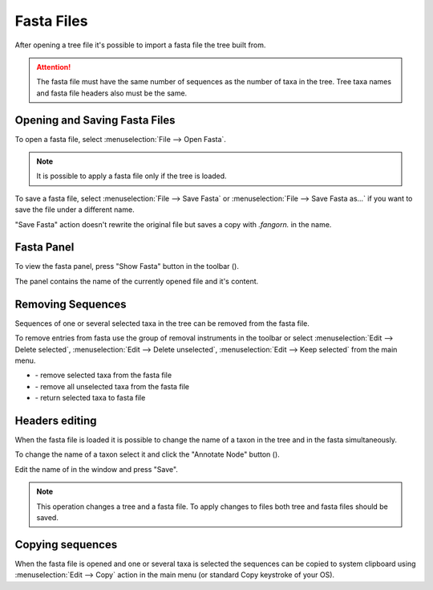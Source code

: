 Fasta Files
===========

After opening a tree file it's possible to import a fasta file the tree built from.

.. Attention:: The fasta file must have the same number of sequences as the number of taxa in the tree. Tree taxa names and fasta file headers also must be the same.

Opening and Saving Fasta Files
------------------------------

To open a fasta file, select :menuselection:`File --> Open Fasta`.

.. Note:: It is possible to apply a fasta file only if the tree is loaded.

To save a fasta file, select :menuselection:`File --> Save Fasta` or :menuselection:`File --> Save Fasta as...` if you want to save the file under a different name.

"Save Fasta" action doesn't rewrite the original file but saves a copy with `.fangorn.` in the name.

Fasta Panel
-----------

To view the fasta panel, press "Show Fasta" button in the toolbar (|fasta_panel_button|).

The panel contains the name of the currently opened file and it's content.

.. image:: _static/img/fasta_panel.gif
  :scale: 75%
  :align: center

.. |fasta_panel_button| image:: _static/img/fasta_panel_button.png
  :scale: 50%

Removing Sequences
------------------

Sequences of one or several selected taxa in the tree can be removed from the fasta file.

To remove entries from fasta use the group of removal instruments in the toolbar or select :menuselection:`Edit --> Delete selected`, :menuselection:`Edit --> Delete unselected`, :menuselection:`Edit --> Keep selected` from the main menu.

.. image:: _static/img/removal_buttons.png
  :scale: 75%
  :align: center

* |remove_selected_button| - remove selected taxa from the fasta file
* |remove_unselected_button| - remove all unselected taxa from the fasta file
* |return_selected_button| - return selected taxa to fasta file

.. image:: _static/img/sequence_removal.gif
  :scale: 75%
  :align: center

.. |remove_selected_button| image:: _static/img/remove_selected_button.png
  :scale: 50%

.. |remove_unselected_button| image:: _static/img/remove_unselected_button.png
  :scale: 50%

.. |return_selected_button| image:: _static/img/return_selected_button.png
  :scale: 50%

Headers editing
---------------

When the fasta file is loaded it is possible to change the name of a taxon in the tree and in the fasta simultaneously.

To change the name of a taxon select it and click the "Annotate Node" button (|annotate_node_button|).

Edit the name of in the window and press "Save".

.. image:: _static/img/name_editing.png
  :scale: 50%
  :align: center

.. Note:: This operation changes a tree and a fasta file. To apply changes to files both tree and fasta files should be saved.

.. |annotate_node_button| image:: _static/img/annotate_node_button.png
  :scale: 50%

Copying sequences
-----------------

When the fasta file is opened and one or several taxa is selected the sequences can be copied to system clipboard using :menuselection:`Edit --> Copy` action in the main menu (or standard Copy keystroke of your OS).
